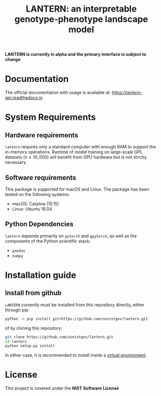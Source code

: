 #+TITLE: LANTERN: an interpretable genotype-phenotype landscape model

*LANTERN is currently in alpha and the primary interface is subject to change*

* Documentation
  The official documentation with usage is available at: [[https://lantern-gpl.readthedocs.io/en/latest/index.html][https://lantern-gpl.readthedocs.io]]
  
* System Requirements

** Hardware requirements
   ~lantern~ requires only a standard computer with enough RAM to
   support the in-memory operations. Runtime of model training on
   large-scale GPL datasets ($n \geq 10,000$) will benefit from GPU
   hardware but is not strictly necessary.

** Software requirements
   This package is supported for macOS and Linux. The package has been tested on the following systems:
   - macOS: Catalina (10.15)
   - Linux: Ubuntu 18.04

** Python Dependencies
   ~lantern~ depends primarily on ~pytorch~ and ~gpytorch~, as well as
   the components of the Python scientific stack:
   - ~pandas~
   - ~numpy~

* Installation guide

** Install from github
   ~LANTERN~ currently must be installed from this repository directly,
   either through pip:
   #+begin_src bash
     python -m pip install git+https://github.com/usnistgov/lantern.git
   #+end_src
   of by cloning this repository:
   #+begin_src bash
     git clone https://github.com/usnistgov/lantern.git
     cd lantern
     python setup.py install
   #+end_src
   In either case, it is recommended to install inside a [[https://docs.python.org/3/tutorial/venv.html][virtual environment]].

   
* License
  This project is covered under the *NIST Software License*
